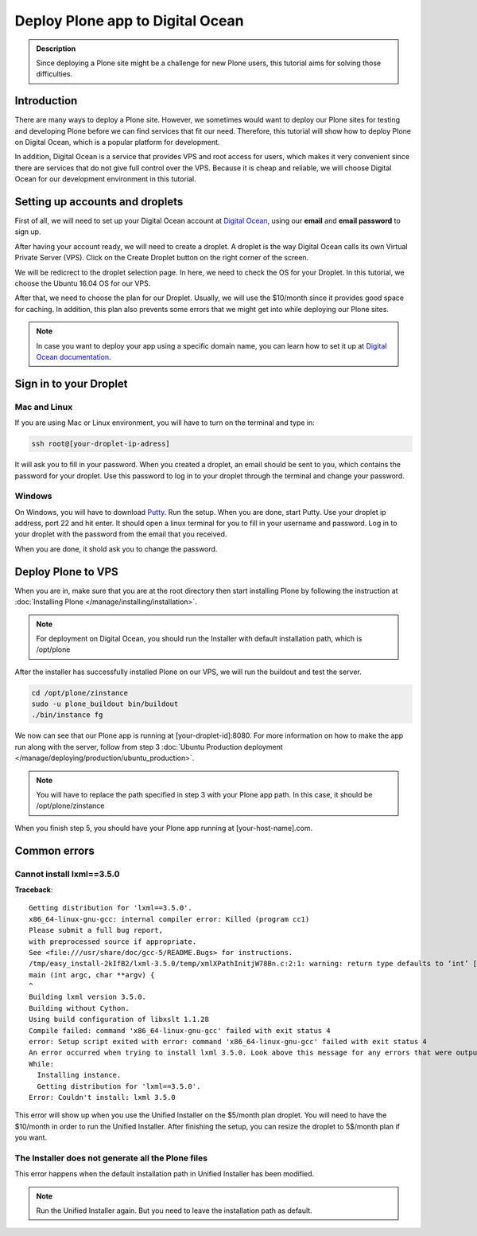 =================================
Deploy Plone app to Digital Ocean
=================================

.. admonition:: Description

    Since deploying a Plone site might be a challenge for new Plone users, this tutorial aims for solving those difficulties.


Introduction
============

There are many ways to deploy a Plone site. 
However, we sometimes would want to deploy our Plone sites for testing and developing Plone before we can find services that fit our need.
Therefore, this tutorial will show how to deploy Plone on Digital Ocean, 
which is a popular platform for development.

In addition, Digital Ocean is a service that provides VPS and root access for users, 
which makes it very convenient since there are services that do not give full control over the VPS.
Because it is cheap and reliable, we will choose Digital Ocean for our development environment in this tutorial.


Setting up accounts and droplets
================================

First of all, we will need to set up your Digital Ocean account at `Digital Ocean <https://www.digitalocean.com/>`_, 
using our **email** and **email password** to sign up.

After having your account ready, we will need to create a droplet.
A droplet is the way Digital Ocean calls its own Virtual Private Server (VPS). 
Click on the Create Droplet button on the right corner of the screen.

.. image:: /_static/create_droplet.png
    :alt: Create droplet

We will be redicrect to the droplet selection page. 
In here, we need to check the OS for your Droplet. In this tutorial, we choose the Ubuntu 16.04 OS for our VPS.

.. image:: /_static/create_dropletos.png
    :alt: Choose droplet OS

After that, we need to choose the plan for our Droplet. 
Usually, we will use the $10/month since it provides good space for caching.
In addition, this plan also prevents some errors that we might get into while deploying our Plone sites.

.. image:: /_static/create_dropletsize.png
    :alt: Choose droplet size

.. note::
    In case you want to deploy your app using a specific domain name, you can learn how to set it up at `Digital Ocean documentation <https://www.digitalocean.com/community/tutorials/how-to-set-up-a-host-name-with-digitalocean>`_.


Sign in to your Droplet 
=======================

Mac and Linux
-------------

If you are using Mac or Linux environment, you will have to turn on the terminal and type in:

.. code-block:: shell

    ssh root@[your-droplet-ip-adress]

It will ask you to fill in your password. When you created a droplet, an email should be sent to you, 
which contains the password for your droplet. 
Use this password to log in to your droplet through the terminal and change your password.

Windows
-------

On Windows, you will have to download `Putty <http://www.chiark.greenend.org.uk/~sgtatham/putty/latest.html>`_.
Run the setup. When you are done, start Putty.
Use your droplet ip address, port 22 and hit enter. 
It should open a linux terminal for you to fill in your username and password.
Log in to your droplet with the password from the email that you received.

.. image:: /_static/winputty.png
    :alt: Windows putty setup

When you are done, it shold ask you to change the password.


Deploy Plone to VPS
===================

When you are in, make sure that you are at the root directory then
start installing Plone by following the instruction at :doc:`Installing Plone </manage/installing/installation>`.

.. note::
    For deployment on Digital Ocean, you should run the Installer with default installation path, which is /opt/plone

After the installer has successfully installed Plone on our VPS, we will run the buildout and test the server.

.. code-block:: shell

    cd /opt/plone/zinstance
    sudo -u plone_buildout bin/buildout
    ./bin/instance fg

We now can see that our Plone app is running at [your-droplet-id]:8080.
For more information on how to make the app run along with the server, 
follow from step 3 :doc:`Ubuntu Production deployment </manage/deploying/production/ubuntu_production>`.

.. note::
    You will have to replace the path specified in step 3 with your Plone app path. In this case, it should be /opt/plone/zinstance

When you finish step 5, you should have your Plone app running at [your-host-name].com.


Common errors
=============

Cannot install lxml==3.5.0
--------------------------

**Traceback**::

  Getting distribution for 'lxml==3.5.0'.
  x86_64-linux-gnu-gcc: internal compiler error: Killed (program cc1)
  Please submit a full bug report,
  with preprocessed source if appropriate.
  See <file:///usr/share/doc/gcc-5/README.Bugs> for instructions.
  /tmp/easy_install-2kIfB2/lxml-3.5.0/temp/xmlXPathInitjW78Bn.c:2:1: warning: return type defaults to ‘int’ [-Wimplicit-int]
  main (int argc, char **argv) {
  ^
  Building lxml version 3.5.0. 
  Building without Cython.
  Using build configuration of libxslt 1.1.28
  Compile failed: command 'x86_64-linux-gnu-gcc' failed with exit status 4
  error: Setup script exited with error: command 'x86_64-linux-gnu-gcc' failed with exit status 4
  An error occurred when trying to install lxml 3.5.0. Look above this message for any errors that were output by easy_install.
  While:
    Installing instance.
    Getting distribution for 'lxml==3.5.0'.
  Error: Couldn't install: lxml 3.5.0

This error will show up when you use the Unified Installer on the $5/month plan droplet. 
You will need to have the $10/month in order to run the Unified Installer. 
After finishing the setup, you can resize the droplet to 5$/month plan if you want.

The Installer does not generate all the Plone files
---------------------------------------------------

.. image:: /_static/errorDO.png
    :alt: droplet installation error

This error happens when the default installation path in Unified Installer has been modified.

.. note::
    Run the Unified Installer again. But you need to leave the installation path as default. 
